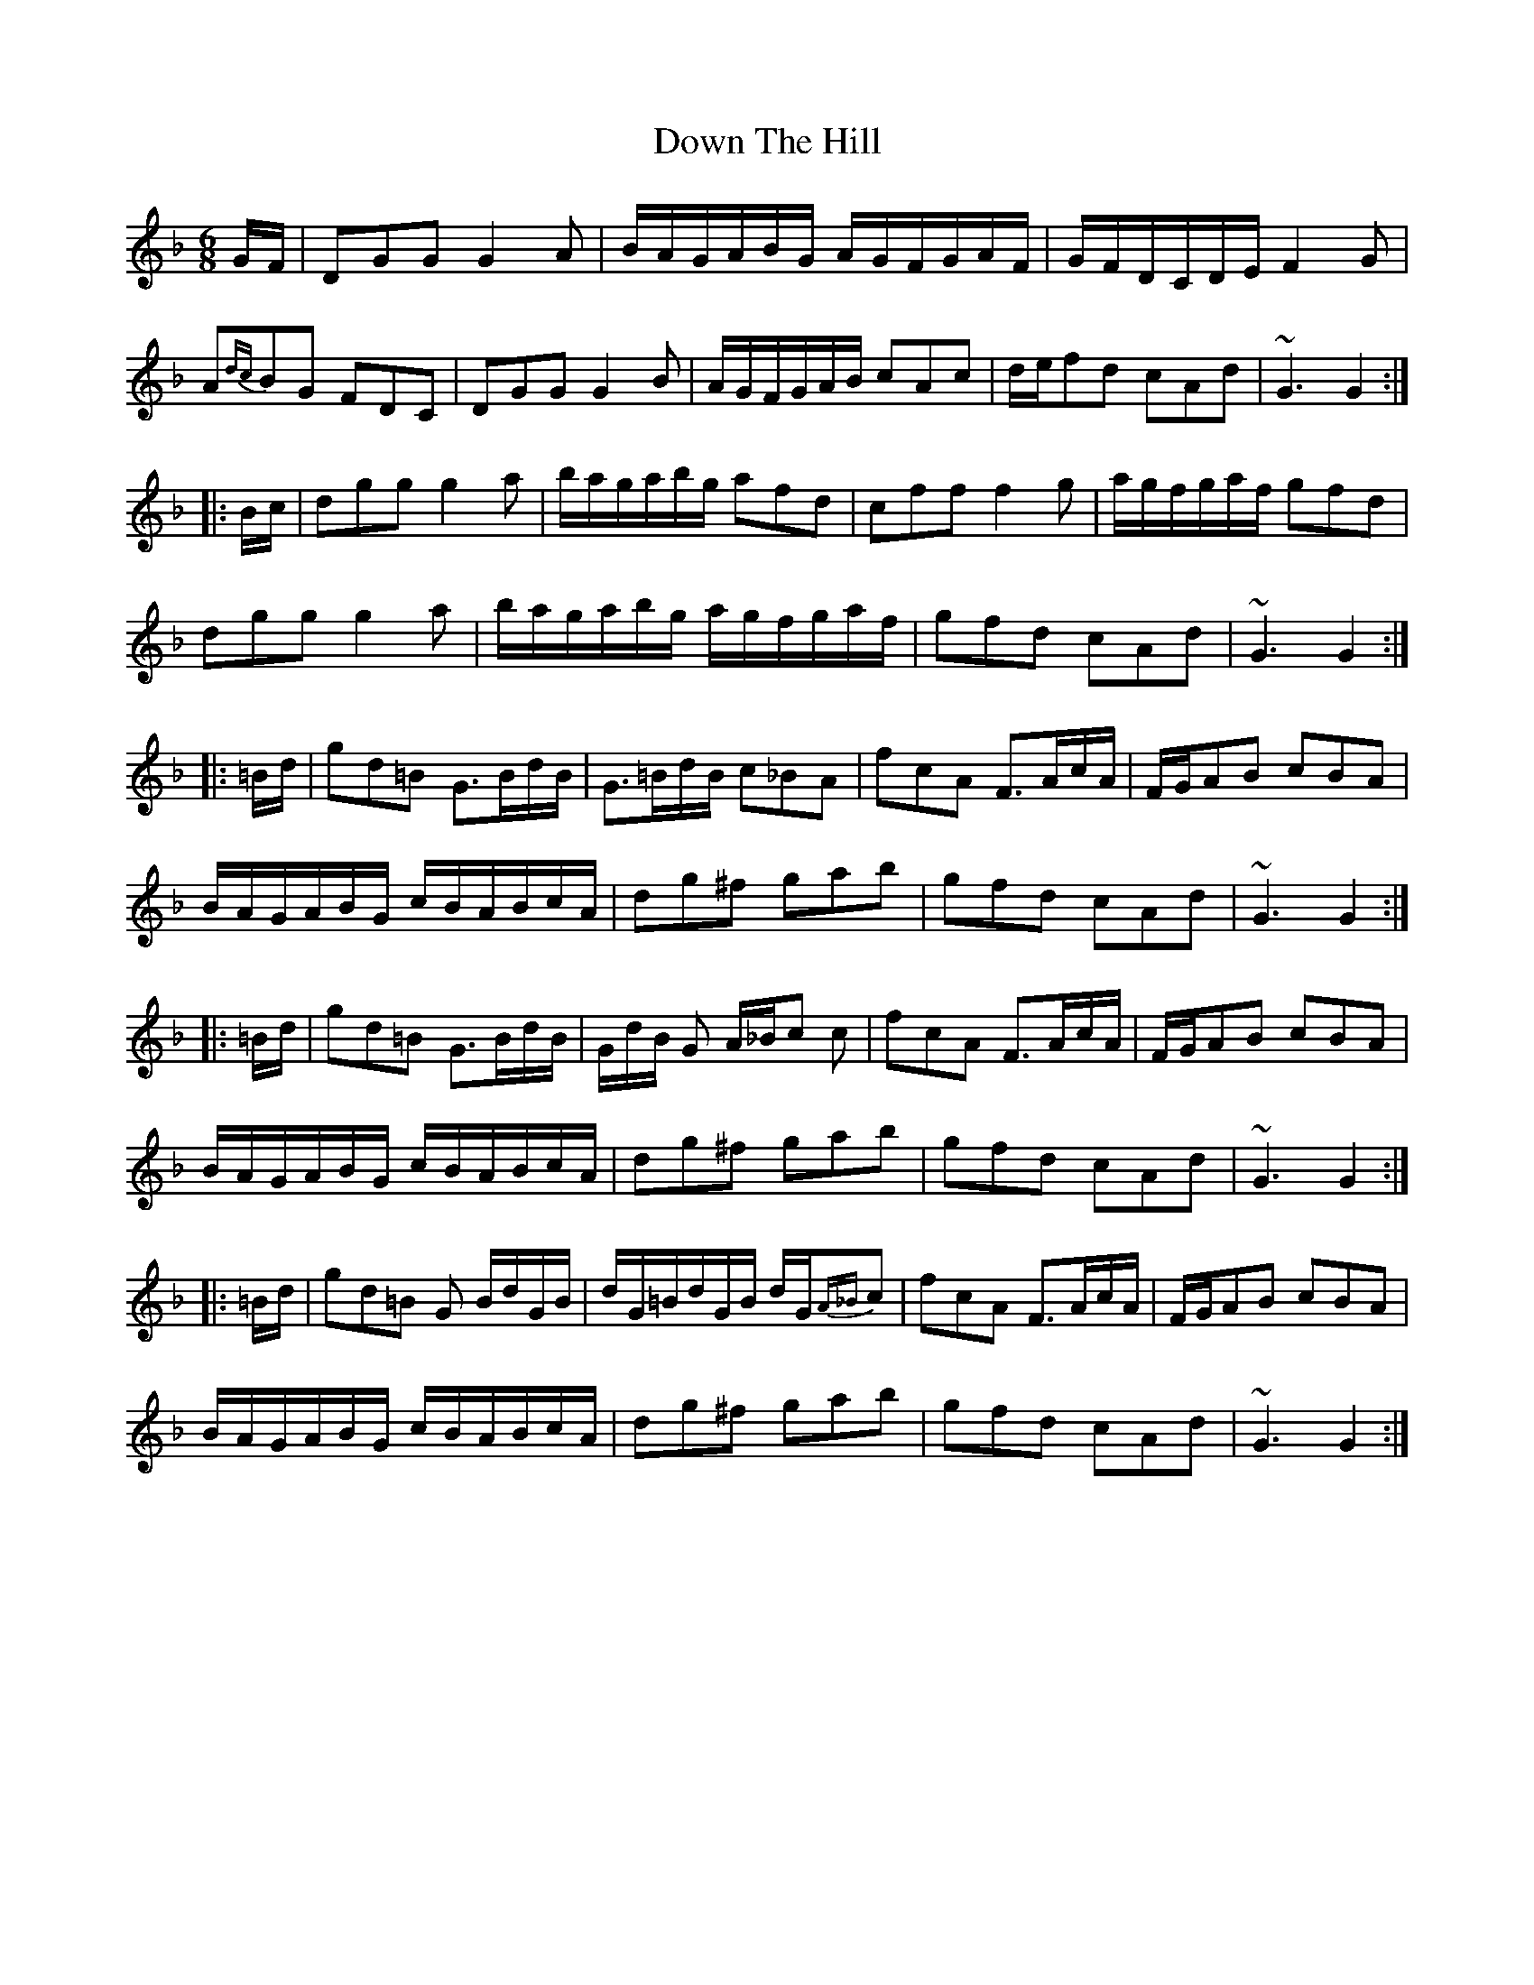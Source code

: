 X: 1
T: Down The Hill
R: jig
M: 6/8
L: 1/8
K: Gdor
G/F/ | DGG G2A | B/A/G/A/B/G/ A/G/F/G/A/F/ | G/F/D/C/D/E/ F2G |
A{dc}BG FDC | DGG G2B | A/G/F/G/A/B/ cAc | d/e/fd cAd | ~G3 G2 :|
|: B/c/ | dgg g2a | b/a/g/a/b/g/ afd | cff f2g | a/g/f/g/a/f/ gfd |
dgg g2a | b/a/g/a/b/g/ a/g/f/g/a/f/ | gfd cAd | ~G3 G2 :|
|: =B/d/ | gd=B G>Bd/B/ | G>=Bd/B/ c_BA | fcA F>Ac/A/ | F/G/AB cBA |
B/A/G/A/B/G/ c/B/A/B/c/A/ | dg^f gab | gfd cAd | ~G3 G2 :|
|: =B/d/ | gd=B G>Bd/B/ | G/d/B/ G A/_B/c c | fcA F>Ac/A/ | F/G/AB cBA |
B/A/G/A/B/G/ c/B/A/B/c/A/ | dg^f gab | gfd cAd | ~G3 G2 :|
|: =B/d/ | gd=B G B/d/G/B/ | d/G/=B/d/G/B/ d/G/{A_B}c | fcA F>Ac/A/ | F/G/AB cBA |
B/A/G/A/B/G/ c/B/A/B/c/A/ | dg^f gab | gfd cAd | ~G3 G2 :|